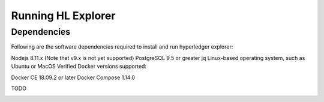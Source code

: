 
.. SPDX-License-Identifier: Apache-2.0


Running HL Explorer
*********************************

Dependencies
~~~~~~~~~~~~~

Following are the software dependencies required to install and run hyperledger explorer:

Nodejs 8.11.x (Note that v9.x is not yet supported)
PostgreSQL 9.5 or greater
jq
Linux-based operating system, such as Ubuntu or MacOS
Verified Docker versions supported:

Docker CE 18.09.2 or later
Docker Compose 1.14.0


TODO

.. container:: content-tabs

    .. tab-container:: local
        :title: Run locally

        Content for Running HL Explorer locally

    .. tab-container:: cloud
        :title: Run in cloud

        Content for Running HL Explorer in cloud

    .. tab-container:: docker
        :title: Run in docker

        Content for Running HL Explorer in docker

    .. tab-container:: kubernetes
        :title: Run in kubernetes

								Hyperledger Explorer project team did not test, or setup to run explorer in kubernetes, but someone did a tremendous job in setting it,
								and added an explanation on how to set it up.
								If you're interested to experiment, and willing to give a try you're more than welcomed.
								Please let us know if you succeeded in `running explorer in kubernetes <https://github.com/feitnomore/hyperledger-fabric-kubernetes>`__.








.. add a short overview, and rely on links in current README of the github


.. Licensed under Creative Commons Attribution 4.0 International License
   https://creativecommons.org/licenses/by/4.0/





.. add a short overview, and rely on links in current README of the github


.. Licensed under Creative Commons Attribution 4.0 International License
   https://creativecommons.org/licenses/by/4.0/
